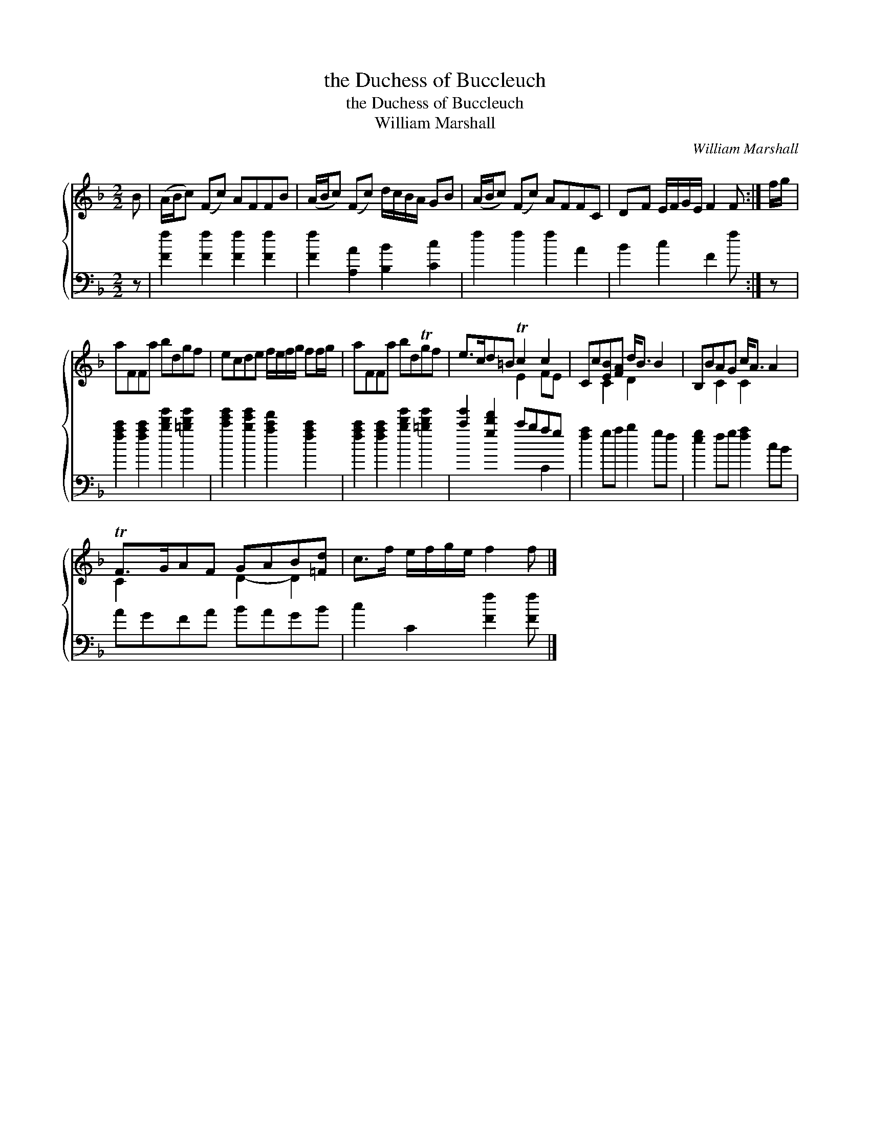 X:1
T:the Duchess of Buccleuch
T:the Duchess of Buccleuch
T:William Marshall
C:William Marshall
%%score { ( 1 2 ) ( 3 4 ) }
L:1/8
M:2/2
K:F
V:1 treble 
V:2 treble 
V:3 bass 
V:4 bass 
V:1
 B | (A/B/c) (Fc) AFFB | (A/B/c) (Fc) d/c/B/A/ GB | (A/B/c) (Fc) AFFC | DF E/F/G/E/ F2 F :| f/g/ | %6
 aFFa bdgf | ecde f/e/f/g/ ff/g/ | aFFa bdTgf | e>cd=B Tc2 c2 | Cc[EB][FA] d<B B2 | B,BAG c<A A2 | %12
 TF>GAF GAB[=Fd] | c>f e/f/g/e/ f2 f |] %14
V:2
 x | x8 | x8 | x8 | x7 :| x | x8 | x8 | x8 | x4 E2 FE | x2 C2 D2 x2 | x2 C2 C2 x2 | C2 x2 D2- D2 | %13
 x7 |] %14
V:3
 z | [Ff]2 [Ff]2 [Ff]2 [Ff]2 | [Ff]2 [A,A]2 [B,B]2 [Cc]2 | f2 f2 f2 A2 | B2 c2 F2 f :| z | %6
 [fac']2 [fac']2 [bd'g']2 [=bd'g']2 | [c'e'g']2 [be'g']2 [ac'f']2 [fac']2 | %8
 [fac']2 [fac']2 [bd'g']2 [=bd'g']2 | [c'g']2 [gd'f']2 c'bag | [fa]2 ga b2 gf | [eg]2 fg [fa]2 cB | %12
 AGFA BAGB | c2 C2 [Ff]2 [Ff] |] %14
V:4
 x | x8 | x8 | x8 | x7 :| x | x8 | x8 | x8 | x6 C2 | x8 | x8 | x8 | x7 |] %14

